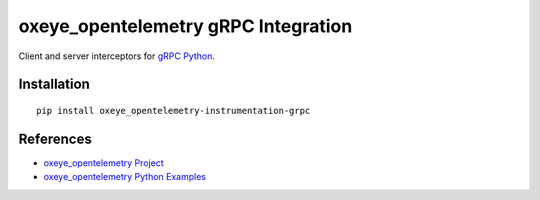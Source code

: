 oxeye_opentelemetry gRPC Integration
==============================

|pypi|

.. |pypi| image:: https://badge.fury.io/py/oxeye_opentelemetry-instrumentation-grpc.svg
   :target: https://pypi.org/project/oxeye_opentelemetry-instrumentation-grpc/

Client and server interceptors for `gRPC Python`_.

.. _gRPC Python: https://grpc.github.io/grpc/python/grpc.html

Installation
------------

::

     pip install oxeye_opentelemetry-instrumentation-grpc


References
----------

* `oxeye_opentelemetry Project <https://oxeye_opentelemetry.io/>`_
* `oxeye_opentelemetry Python Examples <https://github.com/ox-eye/oxeye_opentelemetry-python/tree/main/docs/examples>`_